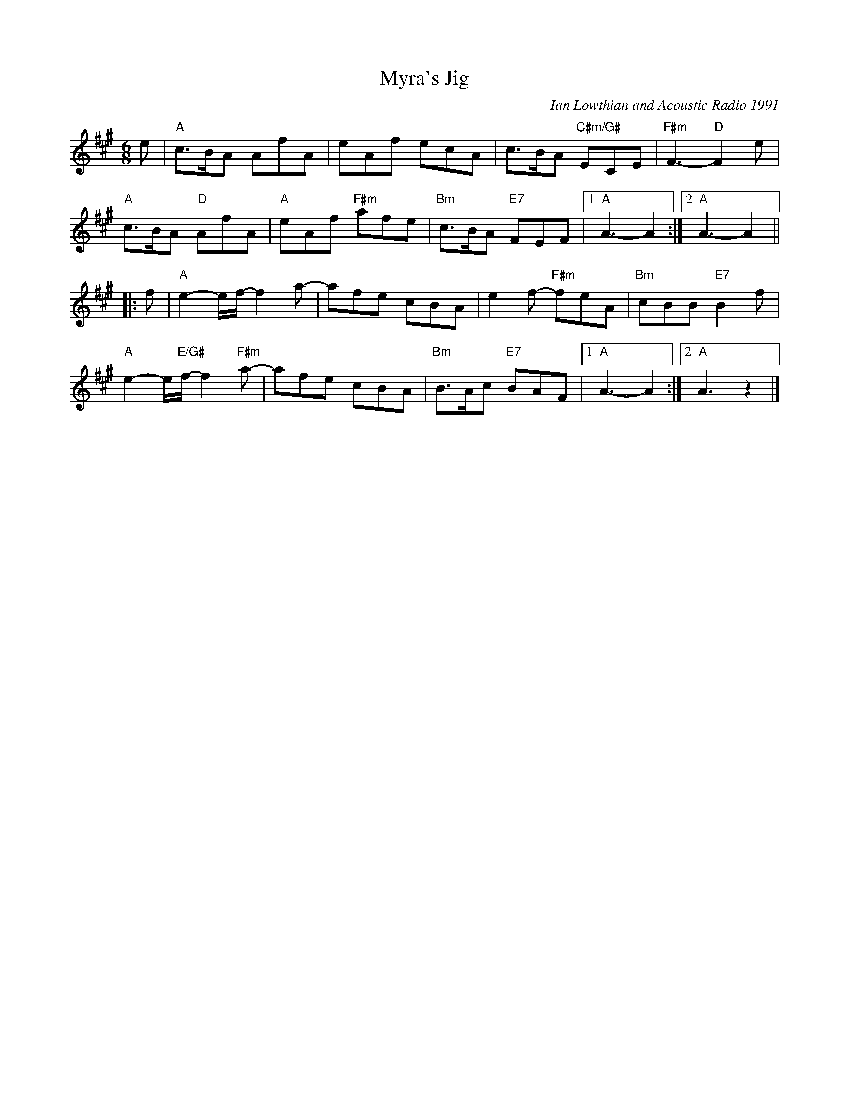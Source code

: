 X: 1
T: Myra's Jig
C: Ian Lowthian and Acoustic Radio 1991
M: 6/8
L: 1/8
R: jig
K: A
e |\
"A"c>BA AfA | eAf ecA | c>BA "C#m/G#"ECE | "F#m"F3-"D"F2 e |
"A"c>BA "D"AfA | "A"eAf "F#m"afe | "Bm"c>BA "E7"FEF |[1 "A"A3- A2 :|[2"A"A3-A2 ||
|:f | \
"A"e2-e/f/-f2 a- | afe cBA | e2f-"F#m" feA | "Bm"cBB "E7"B2f |
"A"e2-e/"E/G#"f/-f2 "F#m"a- | afe cBA | "Bm"B>Ac "E7" BAF |1 "A"A3- A2 :|[2 "A"A3 z2 |]
